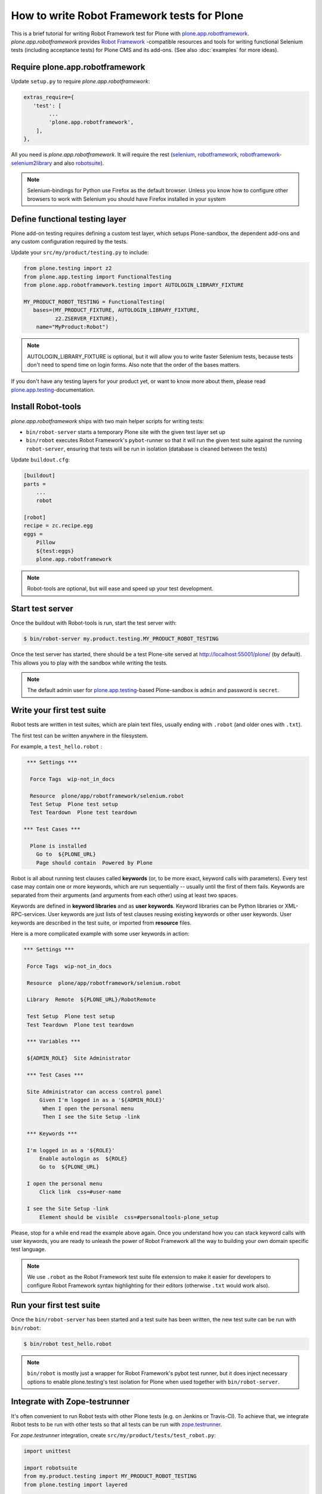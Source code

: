 How to write Robot Framework tests for Plone
============================================

This is a brief tutorial for writing Robot Framework test for Plone with
`plone.app.robotframework`_. *plone.app.robotframework* provides `Robot
Framework`_ -compatible resources and tools for writing functional Selenium
tests (including acceptance tests) for Plone CMS and its add-ons. (See also
:doc:`examples` for more ideas).

.. _plone.app.robotframework: http://pypi.python.org/pypi/plone.app.robotframework


Require plone.app.robotframework
--------------------------------

Update ``setup.py`` to require *plone.app.robotframework*:

.. code-block:: python

   extras_require={
      'test': [
           ...
           'plone.app.robotframework',
       ],
   },

All you need is *plone.app.robotframework*. It will require the rest
(selenium_, robotframework_, `robotframework-selenium2library`_ and
also robotsuite_).

.. note:: Selenium-bindings for Python use Firefox as the default browser.
   Unless you know how to configure other browsers to work with Selenium you
   should have Firefox installed in your system

.. _Robot Framework: http://robotframework.org
.. _selenium: http://pypi.python.org/pypi/selenium
.. _robotframework: http://pypi.python.org/pypi/robotframework
.. _robotframework-selenium2library: http://pypi.python.org/pypi/robotframework-selenium2library
.. _robotsuite: http://pypi.python.org/pypi/robotsuite


Define functional testing layer
-------------------------------

Plone add-on testing requires defining a custom test layer,
which setups Plone-sandbox, the dependent add-ons and any custom configuration
required by the tests.

Update your ``src/my/product/testing.py`` to include:

.. code-block:: python

   from plone.testing import z2
   from plone.app.testing import FunctionalTesting
   from plone.app.robotframework.testing import AUTOLOGIN_LIBRARY_FIXTURE

   MY_PRODUCT_ROBOT_TESTING = FunctionalTesting(
      bases=(MY_PRODUCT_FIXTURE, AUTOLOGIN_LIBRARY_FIXTURE,
             z2.ZSERVER_FIXTURE),
       name="MyProduct:Robot")

.. note:: AUTOLOGIN_LIBRARY_FIXTURE is optional, but it will allow you to
   write faster Selenium tests, because tests don't need to spend time on
   login forms. Also note that the order of the bases matters.

If you don't have any testing layers for your product yet, or want to know
more about them, please read `plone.app.testing`_-documentation.

.. _plone.app.testing: http://pypi.python.org/pypi/plone.app.testing


Install Robot-tools
-------------------

*plone.app.robotframework* ships with two main helper scripts for
writing tests:

* ``bin/robot-server`` starts a temporary Plone site with the given
  test layer set up

* ``bin/robot`` executes Robot Framework's ``pybot``-runner so that it
  will run the given test suite against the running ``robot-server``,
  ensuring that tests will be run in isolation (database is cleaned between
  the tests)

Update ``buildout.cfg``:

.. code-block:: ini

   [buildout]
   parts =
       ...
       robot

   [robot]
   recipe = zc.recipe.egg
   eggs =
       Pillow
       ${test:eggs}
       plone.app.robotframework

.. note:: Robot-tools are optional, but will ease and speed up your test
   development.


Start test server
-----------------

Once the buildout with Robot-tools is run, start the test server with:

.. code-block:: bash

   $ bin/robot-server my.product.testing.MY_PRODUCT_ROBOT_TESTING

Once the test server has started, there should be a test Plone-site served at
http://localhost:55001/plone/ (by default). This allows you to play with the
sandbox while writing the tests.

.. note:: The default admin user for `plone.app.testing`_-based Plone-sandbox
   is ``admin`` and password is ``secret``.


Write your first test suite
---------------------------

Robot tests are written in test suites, which are plain text files, usually
ending with ``.robot`` (and older ones with ``.txt``).

The first test can be written anywhere in the filesystem.


For example, a ``test_hello.robot`` :

.. code-block:: robotframework

   *** Settings ***

    Force Tags  wip-not_in_docs

    Resource  plone/app/robotframework/selenium.robot
    Test Setup  Plone test setup
    Test Teardown  Plone test teardown

  *** Test Cases ***

    Plone is installed
      Go to  ${PLONE_URL}
      Page should contain  Powered by Plone


Robot is all about running test clauses called **keywords** (or, to be more
exact, keyword calls with parameters). Every test case may contain one or more
keywords, which are run sequentially -- usually until the first of them fails.
Keywords are separated from their arguments (and arguments from each other)
using at least two spaces.

Keywords are defined in **keyword libraries** and as **user keywords**. Keyword
libraries can be Python libraries or XML-RPC-services. User keywords are just
lists of test clauses reusing existing keywords or other user keywords. User
keywords are described in the test suite, or imported from **resource** files.

Here is a more complicated example with some user keywords in action:

.. code-block:: robotframework

   *** Settings ***

    Force Tags  wip-not_in_docs

    Resource  plone/app/robotframework/selenium.robot

    Library  Remote  ${PLONE_URL}/RobotRemote

    Test Setup  Plone test setup
    Test Teardown  Plone test teardown

    *** Variables ***

    ${ADMIN_ROLE}  Site Administrator

    *** Test Cases ***

    Site Administrator can access control panel
        Given I'm logged in as a '${ADMIN_ROLE}'
         When I open the personal menu
         Then I see the Site Setup -link

    *** Keywords ***

    I'm logged in as a '${ROLE}'
        Enable autologin as  ${ROLE}
        Go to  ${PLONE_URL}

    I open the personal menu
        Click link  css=#user-name

    I see the Site Setup -link
        Element should be visible  css=#personaltools-plone_setup


Please, stop for a while end read the example above again. Once you understand
how you can stack keyword calls with user keywords, you are ready to unleash
the power of Robot Framework all the way to building your own domain specific
test language.

.. note:: We use ``.robot`` as the Robot Framework test suite file extension
   to make it easier for developers to configure Robot Framework syntax
   highlighting for their editors (otherwise ``.txt`` would work also).


Run your first test suite
-------------------------

Once the ``bin/robot-server`` has been started and a test suite has been
written, the new test suite can be run with ``bin/robot``:

.. code-block:: bash

   $ bin/robot test_hello.robot

.. note:: ``bin/robot`` is mostly just a wrapper for Robot Framework's
   pybot test runner, but it does inject necessary options to enable
   plone.testing's test isolation for Plone when used together with
   ``bin/robot-server``.


Integrate with Zope-testrunner
------------------------------

It's often convenient to run Robot tests with other Plone tests (e.g. on
Jenkins or Travis-CI). To achieve that, we integrate Robot tests to be run with
other tests so that all tests can be run with `zope.testrunner`_.

.. _zope.testrunner: http://pypi.python.org/pypi/zope.testrunner

For *zope.testrunner* integration, create
``src/my/product/tests/test_robot.py``:

.. code-block:: python

   import unittest

   import robotsuite
   from my.product.testing import MY_PRODUCT_ROBOT_TESTING
   from plone.testing import layered


   def test_suite():
       suite = unittest.TestSuite()
       suite.addTests([
           layered(robotsuite.RobotTestSuite('test_hello.robot'),
                   layer=MY_PRODUCT_ROBOT_TESTING),
       ])
       return suite

.. note:: For this to work and ``zope.testrunner`` to discover your
   robot test suite, remember to move ``test_hello.robot`` under
   ``my/product/tests``.

`RobotSuite`_ is our package for wrapping Robot Framework tests into Python
unittest compatible test cases. It's good to know that this registration
pattern is the same as how doctest-suites are registered to support
*zope.testrunner*'s layers (see https://pypi.python.org/pypi/plone.testing for
layered doctest examples).


Running tests with zope.testrunner
----------------------------------

Once your robot test have been integrated with *zope.testrunner* using
``test_robot.py``-module (or any other module returning RobotTestSuite),
you can list your integrated robot test cases with command:

.. code-block:: bash

   $ bin/test --list-tests

And run robot tests cases with all other test cases with command:

.. code-block:: bash

   $ bin/test

You can filter robot test using ``-t``-argument for zope.testrunner*:

.. code-block:: bash

   $ bin/test -t robot

And it's also possible to filter test by Robot Framework tags:

.. code-block:: bash

   $ bin/test -t \#mytag

Or exclude matching tests from being run:

.. code-block:: bash

   $ bin/test -t \!robot


Running tests with a different browser
--------------------------------------

Our robot configuration uses Firefox to run robot tests per default.
To change this, you can pass an environment variable to zope.testrunner script.
Make sure, any necessary webdriver applications are installed along with your browser (Firefox until version 46 ships with one preinstalled).
Run your tests like so::

    ROBOT_BROWSER=BROWSER_CONFIG_NAME ./bin/test --all -m MODULE_TO_TEST

The browser name is a configuration variable from Selenium2Library.
The most important ones are::

- android
- chrome
- firefox
- internetexplorer
- iphone
- opera
- phantomjs
- safari

For more information see: http://robotframework.org/Selenium2Library/Selenium2Library.html#Open%20Browser

In case for Google Chrome, do the following:

* Install the ``ChromeDriver`` from https://sites.google.com/a/chromium.org/chromedriver/
  ChromeDriver needs to be accessible from your path.

* Start the tests like so (An example testing the ``test_tinymce.robot`` test from ``Products.CMFPlone``)::

    ROBOT_BROWSER=chrome ./bin/test --all -m Products.CMFPlone -t test_tinymce.robot


.. note::
    If you want to run the tests with a different Firefox version than already installed, you can do the following (this applies to Linux based Systems):

    1) Download the required version from https://ftp.mozilla.org/pub/firefox/releases/

    2) Unzip it in a folder

    3) Modify the ``PATH`` environment variable in a terminal to include the firefox binary before any other, like so::

        $ export PATH=/home/user/Desktop/firefox43:$PATH

    4) Run the tests in the same terminal session, where the modified PATH applies::

        $ ./bin/test --all -m Products.CMFPlone -t test_tinymce.robot


How to write more tests
-----------------------

The most difficult part in writing robot tests with Selenium-keywords is to
know the application you are testing: which link to click when and to which
field to input test data.

At first, you should have a brief idea about the available keywords:

* `Robot Framework built-in library documentation`__
* `Robot Framework Selenium2Library documentation`__

__ http://robotframework.org/robotframework/latest/libraries/BuiltIn.html
__ http://rtomac.github.com/robotframework-selenium2library/doc/Selenium2Library.html

Then, learn to use pause test execution to make it easier to figure out,
what to do next:

.. code-block:: robotframework

    *** Settings ***



    Resource  plone/app/robotframework/selenium.robot

    Library  Remote  ${PLONE_URL}/RobotRemote

    Test Setup  Plone test setup
    Test Teardown  Plone test teardown

    *** Test Cases ***

    Let me think what to do next
        Enable autologin as  Site Administrator
        Go to  ${PLONE_URL}

        Import library  Dialogs
        Pause execution

Robot Framework ships with a few selected standard libraries. One of them is
the *Dialogs*-library, which provides a very useful keyword: *Pause execution*.
By importing Dialogs-library (while developing the test) and adding the *Pause
execution* keyword, you can pause the test at any point to make it possible to
figure out what to do next.
(Dialogs depend on `TkInter-library <http://wiki.python.org/moin/TkInter>`_.)

.. note:: Be sure to remove *Import libary* and *Pause execution*
   keyword calls before committing your tests to avoid pausing your
   tests on CI.

.. note:: *plone.app.robotframework* ships with an optional collection
   of Plone-specific user keywords, which already include *Pause* keyword as a
   shortcut for *Pause execution* keywords. You can include and use the
   collection with:

   .. code-block:: robotframework

      *** Settings ***



      ...

      Resource  plone/app/robotframework/keywords.robot

      *** Test Cases ***

      Let me think what to do next
          ...
          Pause
